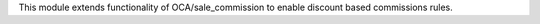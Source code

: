 This module extends functionality of OCA/sale_commission to enable discount based commissions rules.
